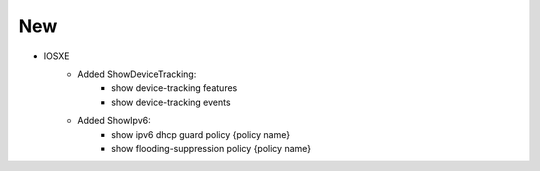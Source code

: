 --------------------------------------------------------------------------------
                            New
--------------------------------------------------------------------------------
* IOSXE
    * Added ShowDeviceTracking:
        * show device-tracking features
        * show device-tracking events
    * Added ShowIpv6:
        * show ipv6 dhcp guard policy {policy name}
        * show flooding-suppression policy {policy name}
